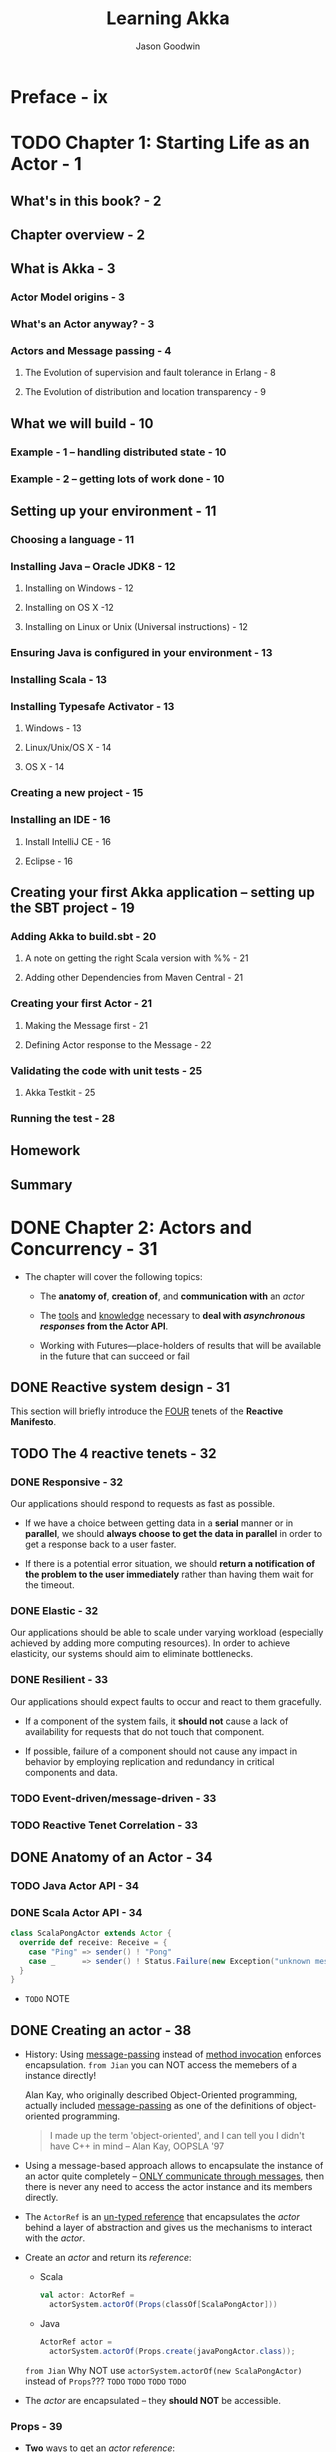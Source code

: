 #+TITLE: Learning Akka
#+VERSION: 2015
#+AUTHOR: Jason Goodwin
#+STARTUP: entitiespretty

* Table of Contents                                      :TOC_4_org:noexport:
- [[Preface - ix][Preface - ix]]
- [[Chapter 1: Starting Life as an Actor - 1][Chapter 1: Starting Life as an Actor - 1]]
  - [[What's in this book? - 2][What's in this book? - 2]]
  - [[Chapter overview - 2][Chapter overview - 2]]
  - [[What is Akka - 3][What is Akka - 3]]
    - [[Actor Model origins - 3][Actor Model origins - 3]]
    - [[What's an Actor anyway? - 3][What's an Actor anyway? - 3]]
    - [[Actors and Message passing - 4][Actors and Message passing - 4]]
      - [[The Evolution of supervision and fault tolerance in Erlang - 8][The Evolution of supervision and fault tolerance in Erlang - 8]]
      - [[The Evolution of distribution and location transparency - 9][The Evolution of distribution and location transparency - 9]]
  - [[What we will build - 10][What we will build - 10]]
    - [[Example - 1 – handling distributed state - 10][Example - 1 – handling distributed state - 10]]
    - [[Example - 2 – getting lots of work done - 10][Example - 2 – getting lots of work done - 10]]
  - [[Setting up your environment - 11][Setting up your environment - 11]]
    - [[Choosing a language - 11][Choosing a language - 11]]
    - [[Installing Java – Oracle JDK8 - 12][Installing Java – Oracle JDK8 - 12]]
      - [[Installing on Windows - 12][Installing on Windows - 12]]
      - [[Installing on OS X -12][Installing on OS X -12]]
      - [[Installing on Linux or Unix (Universal instructions) - 12][Installing on Linux or Unix (Universal instructions) - 12]]
    - [[Ensuring Java is configured in your environment - 13][Ensuring Java is configured in your environment - 13]]
    - [[Installing Scala - 13][Installing Scala - 13]]
    - [[Installing Typesafe Activator - 13][Installing Typesafe Activator - 13]]
      - [[Windows - 13][Windows - 13]]
      - [[Linux/Unix/OS X - 14][Linux/Unix/OS X - 14]]
      - [[OS X - 14][OS X - 14]]
    - [[Creating a new project - 15][Creating a new project - 15]]
    - [[Installing an IDE - 16][Installing an IDE - 16]]
      - [[Install IntelliJ CE - 16][Install IntelliJ CE - 16]]
      - [[Eclipse - 16][Eclipse - 16]]
  - [[Creating your first Akka application – setting up the SBT project - 19][Creating your first Akka application – setting up the SBT project - 19]]
    - [[Adding Akka to build.sbt - 20][Adding Akka to build.sbt - 20]]
      - [[A note on getting the right Scala version with %% - 21][A note on getting the right Scala version with %% - 21]]
      - [[Adding other Dependencies from Maven Central - 21][Adding other Dependencies from Maven Central - 21]]
    - [[Creating your first Actor - 21][Creating your first Actor - 21]]
      - [[Making the Message first - 21][Making the Message first - 21]]
      - [[Defining Actor response to the Message - 22][Defining Actor response to the Message - 22]]
    - [[Validating the code with unit tests - 25][Validating the code with unit tests - 25]]
      - [[Akka Testkit - 25][Akka Testkit - 25]]
    - [[Running the test - 28][Running the test - 28]]
  - [[Homework][Homework]]
  - [[Summary][Summary]]
- [[Chapter 2: Actors and Concurrency - 31][Chapter 2: Actors and Concurrency - 31]]
  - [[Reactive system design - 31][Reactive system design - 31]]
  - [[The 4 reactive tenets - 32][The 4 reactive tenets - 32]]
    - [[Responsive - 32][Responsive - 32]]
    - [[Elastic - 32][Elastic - 32]]
    - [[Resilient - 33][Resilient - 33]]
    - [[Event-driven/message-driven - 33][Event-driven/message-driven - 33]]
    - [[Reactive Tenet Correlation - 33][Reactive Tenet Correlation - 33]]
  - [[Anatomy of an Actor - 34][Anatomy of an Actor - 34]]
    - [[Java Actor API - 34][Java Actor API - 34]]
    - [[Scala Actor API - 34][Scala Actor API - 34]]
  - [[Creating an actor - 38][Creating an actor - 38]]
    - [[Props - 39][Props - 39]]
  - [[Promises, futures, and event-driven programming models - 41][Promises, futures, and event-driven programming models - 41]]
    - [[Blocking versus event-driven APIs - 41][Blocking versus event-driven APIs - 41]]
      - [[Skills check-point  - 45][Skills check-point  - 45]]
    - [[Having an Actor respond via a future - 45][Having an Actor respond via a future - 45]]
      - [[Java example - 46][Java example - 46]]
      - [[Scala example - 48][Scala example - 48]]
      - [[Blocking threads in tests - 50][Blocking threads in tests - 50]]
    - [[Understanding futures and promises - 51][Understanding futures and promises - 51]]
      - [[Future – *expressing failure and latency in types* - 51][Future – *expressing failure and latency in types* - 51]]
    - [[Preparing the DB and messages - 60][Preparing the DB and messages - 60]]
      - [[The messages - 61][The messages - 61]]
      - [[Implementing the DB functionality - 62][Implementing the DB functionality - 62]]
      - [[Enabling remoting - 63][Enabling remoting - 63]]
      - [[Main - 64][Main - 64]]
      - [[Publishing the messages - 64][Publishing the messages - 64]]
      - [[Starting the DB - 65][Starting the DB - 65]]
    - [[Producing the client - 65][Producing the client - 65]]
      - [[Scaffolding the project - 65][Scaffolding the project - 65]]
      - [[Modifying =build.sbt= - 66][Modifying =build.sbt= - 66]]
      - [[Building the client - 66][Building the client - 66]]
      - [[Testing - 67][Testing - 67]]
  - [[Homework - 68][Homework - 68]]
    - [[General learning - 68][General learning - 68]]
    - [[Project homework - 68][Project homework - 68]]
  - [[Summary - 69][Summary - 69]]
- [[Chapter 3: Getting the Message Across - 71][Chapter 3: Getting the Message Across - 71]]
  - [[Setting the stage with an example problem - 71][Setting the stage with an example problem - 71]]
    - [[Sketching the project - 72][Sketching the project - 72]]
    - [[Core functionality - 72][Core functionality - 72]]
  - [[Messaging delivery - 73][Messaging delivery - 73]]
    - [[Messages should be immutable - 73][Messages should be immutable - 73]]
    - [[Ask message pattern - 77][Ask message pattern - 77]]
      - [[Designing with Ask - 78][Designing with Ask - 78]]
      - [[Callbacks execute in another execution context - 82][Callbacks execute in another execution context - 82]]
      - [[Timeouts are required - 83][Timeouts are required - 83]]
      - [[Timeout stacktraces aren't useful - 84][Timeout stacktraces aren't useful - 84]]
      - [[Ask has overhead - 85][Ask has overhead - 85]]
      - [[Complexity of Actors and Ask - 85][Complexity of Actors and Ask - 85]]
    - [[Tell - 86][Tell - 86]]
      - [[Designing with Tell - 87][Designing with Tell - 87]]
      - [[Forward - 94][Forward - 94]]
      - [[Pipe - 96][Pipe - 96]]
  - [[Homework - 97][Homework - 97]]
    - [[General learning - 97][General learning - 97]]
    - [[Project homework - 97][Project homework - 97]]
  - [[Summary - 98][Summary - 98]]
- [[Chapter 4: Actor Lifecycle – Handling State and Failure - 99][Chapter 4: Actor Lifecycle – Handling State and Failure - 99]]
  - [[The - 8 Fallacies of Distributed Computing - 99][The - 8 Fallacies of Distributed Computing - 99]]
    - [[The network is reliable - 100][The network is reliable - 100]]
    - [[Bandwidth is infinite - 101][Bandwidth is infinite - 101]]
    - [[The network is secure - 101][The network is secure - 101]]
    - [[Network topology doesn't change - 102][Network topology doesn't change - 102]]
    - [[There is one administrator - 102][There is one administrator - 102]]
    - [[Transport cost is zero - 102][Transport cost is zero - 102]]
    - [[The network is homogeneous - 103][The network is homogeneous - 103]]
  - [[Failure - 103][Failure - 103]]
    - [[Isolating failure - 104][Isolating failure - 104]]
      - [[Redundancy - 104][Redundancy - 104]]
    - [[Supervision - 104][Supervision - 104]]
      - [[Supervision hierarchies - 105][Supervision hierarchies - 105]]
      - [[Supervision strategies and the drunken sushi chef - 106][Supervision strategies and the drunken sushi chef - 106]]
      - [[Defining supervisor strategies - 107][Defining supervisor strategies - 107]]
      - [[Actor lifecycle - 109][Actor lifecycle - 109]]
      - [[Messages in restart, stop - 110][Messages in restart, stop - 110]]
      - [[Terminating or killing an Actor - 111][Terminating or killing an Actor - 111]]
      - [[Lifecycle monitoring and DeathWatch - 111][Lifecycle monitoring and DeathWatch - 111]]
      - [[Safely restarting - 111][Safely restarting - 111]]
    - [[State - 113][State - 113]]
      - [[Online/Offline state - 113][Online/Offline state - 113]]
      - [[Conditional statements - 115][Conditional statements - 115]]
      - [[Hotswap: Become/Unbecome - 116][Hotswap: Become/Unbecome - 116]]
      - [[Using restarts to transition through states - 124][Using restarts to transition through states - 124]]
  - [[Homework - 124][Homework - 124]]
  - [[Summary - 125][Summary - 125]]
- [[Chapter 5: Scaling Up - 127][Chapter 5: Scaling Up - 127]]
  - [[Moore's law - 127][Moore's law - 127]]
  - [[Multicore architecture as a distribution problem - 128][Multicore architecture as a distribution problem - 128]]
  - [[Choosing Futures or Actors for concurrency - 129][Choosing Futures or Actors for concurrency - 129]]
  - [[Doing work in parallel - 130][Doing work in parallel - 130]]
    - [[Doing work In parallel with futures - 130][Doing work In parallel with futures - 130]]
    - [[Doing work in parallel with Actors - 132][Doing work in parallel with Actors - 132]]
      - [[Introducing Routers - 133][Introducing Routers - 133]]
      - [[Routing logic - 134][Routing logic - 134]]
      - [[Sending Messages to All Actors in a Router Group/Pool - 135][Sending Messages to All Actors in a Router Group/Pool - 135]]
    - [[Supervising the Routees in a Router Pool - 135][Supervising the Routees in a Router Pool - 135]]
  - [[Working with Dispatchers - 136][Working with Dispatchers - 136]]
    - [[Dispatchers explained - 136][Dispatchers explained - 136]]
    - [[Executors - 138][Executors - 138]]
    - [[Creating Dispatchers - 138][Creating Dispatchers - 138]]
    - [[Deciding Which Dispatcher to use where - 140][Deciding Which Dispatcher to use where - 140]]
    - [[Default Dispatcher - 143][Default Dispatcher - 143]]
    - [[Blocking IO dispatcher use with futures - 144][Blocking IO dispatcher use with futures - 144]]
    - [[Article parsing dispatcher - 147][Article parsing dispatcher - 147]]
      - [[Using a configured dispatcher with Actors - 147][Using a configured dispatcher with Actors - 147]]
      - [[Using BalancingPool/BalancingDispatcher - 149][Using BalancingPool/BalancingDispatcher - 149]]
    - [[Optimal parallelism - 150][Optimal parallelism - 150]]
  - [[Homework - 150][Homework - 150]]
  - [[Summary - 151][Summary - 151]]
- [[Chapter 6: Successfully Scaling Out – Clustering - 153][Chapter 6: Successfully Scaling Out – Clustering - 153]]
  - [[Introducing Akka Cluster - 153][Introducing Akka Cluster - 153]]
  - [[One Giant Monolith or Many Micro Services? -154][One Giant Monolith or Many Micro Services? -154]]
  - [[Definition of a Cluster - -155][Definition of a Cluster - -155]]
    - [[Failure Detection - 155][Failure Detection - 155]]
    - [[Gossiping an Eventually Consistent View - 156][Gossiping an Eventually Consistent View - 156]]
  - [[CAP Theorem - 157][CAP Theorem - 157]]
    - [[C – Consistency - 157][C – Consistency - 157]]
    - [[A – Availability - 157][A – Availability - 157]]
    - [[P – Partition Tolerance - 157][P – Partition Tolerance - 157]]
    - [[Compromises in CAP Theorem - 158][Compromises in CAP Theorem - 158]]
      - [[CP System – Preferring Consistency - 158][CP System – Preferring Consistency - 158]]
      - [[AP System – Preferring Availability - 159][AP System – Preferring Availability - 159]]
      - [[Consistency as a Sliding Scale - 160][Consistency as a Sliding Scale - 160]]
  - [[Building Systems with Akka Cluster - 160][Building Systems with Akka Cluster - 160]]
    - [[Creating the Cluster - 161][Creating the Cluster - 161]]
      - [[Configuring the Project - 161][Configuring the Project - 161]]
      - [[Seed Nodes - 162][Seed Nodes - 162]]
      - [[Subscribing to Cluster Events - 163][Subscribing to Cluster Events - 163]]
      - [[Starting the Cluster - 165][Starting the Cluster - 165]]
      - [[Leaving the Cluster Gracefully - 167][Leaving the Cluster Gracefully - 167]]
    - [[Cluster Member States - 168][Cluster Member States - 168]]
      - [[Failure Detection - 168][Failure Detection - 168]]
    - [[Routing Messages to the Cluster - 169][Routing Messages to the Cluster - 169]]
    - [[Producing a Distributed Article Parse Service - 169][Producing a Distributed Article Parse Service - 169]]
    - [[Cluster Client for Clustered Services - 170][Cluster Client for Clustered Services - 170]]
      - [[Setting up the Server Project - 171][Setting up the Server Project - 171]]
      - [[Setting up the Client Project - 173][Setting up the Client Project - 173]]
      - [[Sharing the Message Class between Client and Server - 173][Sharing the Message Class between Client and Server - 173]]
      - [[Sending Messages to the Cluster - 174][Sending Messages to the Cluster - 174]]
      - [[Building a Distributed Key Value Store - 176][Building a Distributed Key Value Store - 176]]
      - [[Disclaimer – Distributed Systems are Hard - 177][Disclaimer – Distributed Systems are Hard - 177]]
    - [[Designing the Cluster - 177][Designing the Cluster - 177]]
      - [[Basic Key-Value Store Design - 178][Basic Key-Value Store Design - 178]]
      - [[Coordinating Node - 179][Coordinating Node - 179]]
      - [[Redundant Nodes - 181][Redundant Nodes - 181]]
  - [[Combining Sharding and Replication - 183][Combining Sharding and Replication - 183]]
    - [[Pre-Sharding And Redistributing Keys to New Nodes - 184][Pre-Sharding And Redistributing Keys to New Nodes - 184]]
  - [[Addressing Remote Actors - 185][Addressing Remote Actors - 185]]
    - [[Using akka.actor.Identify to Find a Remote Actor - 186][Using akka.actor.Identify to Find a Remote Actor - 186]]
  - [[Homework - 186][Homework - 186]]
  - [[Summary - 187][Summary - 187]]
- [[Chapter 7: Handling Mailbox Problems - 189][Chapter 7: Handling Mailbox Problems - 189]]
    - [[Overwhelming your weakest link - 189][Overwhelming your weakest link - 189]]
    - [[Ballooning response times - 191][Ballooning response times - 191]]
    - [[Crashing - 191][Crashing - 191]]
  - [[Resiliency - 192][Resiliency - 192]]
    - [[Mailboxes - 192][Mailboxes - 192]]
      - [[Configuring mailboxes - 193][Configuring mailboxes - 193]]
      - [[Deciding which mailbox to use - 194][Deciding which mailbox to use - 194]]
  - [[Staying responsive under load - 196][Staying responsive under load - 196]]
    - [[Circuit breakers - 197][Circuit breakers - 197]]
      - [[Circuit breaker listeners - 198][Circuit breaker listeners - 198]]
      - [[Circuit breaker examples - 199][Circuit breaker examples - 199]]
  - [[Homework - 203][Homework - 203]]
  - [[Summary - 203][Summary - 203]]
- [[Chapter 8: Testing and Design - 205][Chapter 8: Testing and Design - 205]]
    - [[Example problem - 206][Example problem - 206]]
    - [[Approaching application design - 206][Approaching application design - 206]]
      - [[High-Level design - 208][High-Level design - 208]]
    - [[Designing, building, and testing the Domain model - 209][Designing, building, and testing the Domain model - 209]]
      - [[Specifications - 209][Specifications - 209]]
      - [[Designing the Domain model - 210][Designing the Domain model - 210]]
      - [[Testing and building the Domain model - 211][Testing and building the Domain model - 211]]
      - [[Building by specification - 213][Building by specification - 213]]
    - [[Testing actors - 216][Testing actors - 216]]
      - [[Testing Actor behavior and state - 216][Testing Actor behavior and state - 216]]
      - [[Testing Message flow - 219][Testing Message flow - 219]]
    - [[Testing Advice - 222][Testing Advice - 222]]
    - [[Homework - 223][Homework - 223]]
    - [[Summary - 224][Summary - 224]]
- [[Chapter 9: A Journey's End - 225][Chapter 9: A Journey's End - 225]]
  - [[Other Akka Features and Modules - 226][Other Akka Features and Modules - 226]]
    - [[Logging in Akka - 226][Logging in Akka - 226]]
    - [[Message Channels and EventBus - 228][Message Channels and EventBus - 228]]
    - [[Agents - 231][Agents - 231]]
    - [[Akka Persistence - 234][Akka Persistence - 234]]
    - [[Akka I/O - 235][Akka I/O - 235]]
    - [[Akka streams and HTTP - 235][Akka streams and HTTP - 235]]
  - [[Deployment Tools - 236][Deployment Tools - 236]]
  - [[Monitoring Logs and Events - 237][Monitoring Logs and Events - 237]]
    - [[Writing some Actor Code - 238][Writing some Actor Code - 238]]
    - [[Coursera Courses - 239][Coursera Courses - 239]]
  - [[Summary - 240][Summary - 240]]
- [[Index 241][Index 241]]

* Preface - ix
* TODO Chapter 1: Starting Life as an Actor - 1
** What's in this book? - 2
** Chapter overview - 2
** What is Akka - 3
*** Actor Model origins - 3
*** What's an Actor anyway? - 3
*** Actors and Message passing - 4
**** The Evolution of supervision and fault tolerance in Erlang - 8
**** The Evolution of distribution and location transparency - 9

** What we will build - 10
*** Example - 1 – handling distributed state - 10
*** Example - 2 – getting lots of work done - 10

** Setting up your environment - 11
*** Choosing a language - 11
*** Installing Java – Oracle JDK8 - 12
**** Installing on Windows - 12
**** Installing on OS X -12 
**** Installing on Linux or Unix (Universal instructions) - 12

*** Ensuring Java is configured in your environment - 13
*** Installing Scala - 13
*** Installing Typesafe Activator - 13
**** Windows - 13
**** Linux/Unix/OS X - 14
**** OS X - 14

*** Creating a new project - 15
*** Installing an IDE - 16
**** Install IntelliJ CE - 16
**** Eclipse - 16

** Creating your first Akka application – setting up the SBT project - 19
*** Adding Akka to build.sbt - 20
**** A note on getting the right Scala version with %% - 21
**** Adding other Dependencies from Maven Central - 21

*** Creating your first Actor - 21
**** Making the Message first - 21
**** Defining Actor response to the Message - 22

*** Validating the code with unit tests - 25
**** Akka Testkit - 25

*** Running the test - 28

** Homework
** Summary

* DONE Chapter 2: Actors and Concurrency - 31
  CLOSED: [2018-08-29 Wed 13:27]
  - The chapter will cover the following topics:
    + The *anatomy of*, *creation of*, and *communication with* an /actor/

    + The _tools_ and _knowledge_ necessary to *deal with /asynchronous responses/
      from the Actor API*.

    + Working with Futures—place-holders of results that will be available in the
      future that can succeed or fail

** DONE Reactive system design - 31
   CLOSED: [2018-08-26 Sun 12:51]
   This section will briefly introduce the _FOUR_ tenets of the *Reactive Manifesto*.

** TODO The 4 reactive tenets - 32
*** DONE Responsive - 32
    CLOSED: [2018-08-26 Sun 13:00]
    Our applications should respond to requests as fast as possible.
    - If we have a choice between getting data in a *serial* manner or in *parallel*,
      we should *always choose to get the data in parallel* in order to get a
      response back to a user faster.

    - If there is a potential error situation,
      we should *return a notification of the problem to the user immediately*
      rather than having them wait for the timeout.

*** DONE Elastic - 32
    CLOSED: [2018-08-26 Sun 13:02]
    Our applications should be able to scale under varying workload (especially
    achieved by adding more computing resources).
      In order to achieve elasticity, our systems should aim to eliminate
    bottlenecks.

*** DONE Resilient - 33
    CLOSED: [2018-08-26 Sun 13:06]
    Our applications should expect faults to occur and react to them gracefully.

    - If a component of the system fails, it *should not* cause a lack of
      availability for requests that do not touch that component.

    - If possible, failure of a component should not cause any impact in behavior
      by employing replication and redundancy in critical components and data.

*** TODO Event-driven/message-driven - 33
*** TODO Reactive Tenet Correlation - 33

** DONE Anatomy of an Actor - 34
   CLOSED: [2018-08-26 Sun 13:20]
*** TODO Java Actor API - 34
*** DONE Scala Actor API - 34
    CLOSED: [2018-08-26 Sun 13:20]
    #+BEGIN_SRC scala
      class ScalaPongActor extends Actor {
        override def receive: Receive = {
          case "Ping" => sender() ! "Pong"
          case _      => sender() ! Status.Failure(new Exception("unknown message"))
        }
      }
    #+END_SRC

    - =TODO=
      NOTE

** DONE Creating an actor - 38
   CLOSED: [2018-08-26 Sun 14:22]
   - History:
     Using _message-passing_ instead of _method invocation_ enforces encapsulation.
     =from Jian= you can NOT access the memebers of a instance directly!

     Alan Kay, who originally described Object-Oriented programming, actually
     included _message-passing_ as one of the definitions of object-oriented
     programming.
     #+BEGIN_QUOTE
     I made up the term 'object-oriented', and I can tell you I didn't have C++ in mind
                                                                -- Alan Kay, OOPSLA '97
     #+END_QUOTE

   - Using a message-based approach allows to encapsulate the instance of an actor
     quite completely -- _ONLY communicate through messages_, then there is never
     any need to access the actor instance and its members directly.

   - The ~ActorRef~ is an _un-typed reference_ that encapsulates the /actor/ behind
     a layer of abstraction and gives us the mechanisms to interact with the /actor/.

   - Create an /actor/ and return its /reference/:
     + Scala
       #+BEGIN_SRC scala
         val actor: ActorRef =
           actorSystem.actorOf(Props(classOf[ScalaPongActor]))
       #+END_SRC

     + Java
       #+BEGIN_SRC java
         ActorRef actor =
           actorSystem.actorOf(Props.create(javaPongActor.class));
       #+END_SRC

     =from Jian=
     Why NOT use ~actorSystem.actorOf(new ScalaPongActor)~ instead of ~Props~???
     =TODO= =TODO= =TODO= =TODO=

   - The /actor/ are encapsulated -- they *should NOT* be accessible.

*** Props - 39
    - *Two* ways to get an /actor reference/:
      1. we can create an ~Actor~ and gain a /reference/ to it by calling
         ~system.actorOf~ and pass it a ~Props~ /instance/
         * an /actor instance/
           OR
         * an /actor class/ and its arguments for construction.

         We can also give the actor a name by passing that into the ~actorOf~ method.

      2. Finally, we can look up an _existing_ /actor/, even on a _remote_ system,
         by using ~actorSelection~.

    - A complete syntax of the ~Props~ usage:
      + Scala
        #+BEGIN_SRC scala
          Props(classOf[requiredActorClass], arg1, arg2, ..argi.., argn)

          // The IDE says this is better:
          Props(new requiredActorClass(arg1, arg2, ..argi.., argn))
        #+END_SRC

      + Java
        #+BEGIN_SRC java
          Props.create(requiredActorClass.class, arg1, arg2, ..argi.., argn);
        #+END_SRC

    - We can create factory methods ~props~
      + Scala
        #+BEGIN_SRC scala
          object ScalaPongActor {
            def props(response: String): Props = {
              Props(new ScalaPongActor(response))
            }
          }
        #+END_SRC

      + Java
        #+BEGIN_SRC java
          public static Props props(String response) {
              return Props.create(this.class, response);
          }
        #+END_SRC

    - You can use ~ActorRef.path~ to get the /path/ of an /actor/, for example:
      + Local /actor/:
        ~akka://default/user/BruceWillis~

      + Remote /actor/:
        ~akka.tcp://my-sys@remotehost:5678/user/CharlieChaplin~

    - Use ~actorSelection~ and an /actor path/ to its /actor reference/:
      #+BEGIN_SRC scala
        val selection: ActorSelection =
          system.actorSelection("akka.tcp://actorSystem@host.jason-goodwin.com:5678/user/KeanuReeves")
      #+END_SRC

    - =TODO=
      NOTE

** TODO Promises, futures, and event-driven programming models - 41
   - what if we need to get some output from the actor in response to that message?
     Let's say we need to get a record from our in-memory key-value store?

*** DONE Blocking versus event-driven APIs - 41
    CLOSED: [2018-08-26 Sun 15:50]
    - To summarize, there are a few problems with using many threads to handle
      blocking IO:
      + Code does not obviously express failure in the response type
      + Code does not obviously express latency in the response type
      + Blocking models have throughput limitations due to fixed threadpool sizes
      + Creating and using many threads has a performance overhead due to context-switching

    - 

**** Skills check-point  - 45

*** TODO Having an Actor respond via a future - 45
**** Java example - 46
**** Scala example - 48
**** Blocking threads in tests - 50
     - TIP:
       *Don't sleep or block outside tests.*
     - 

*** DONE Understanding futures and promises - 51
    CLOSED: [2018-08-28 Tue 16:52]
    - Modern /futures/ make _TWO_ effects implicit:
      + failure
      + latency

    - To see how we can move *from* /blocking IO/ *to* /non-blocking IO/,
      we MUST *learn some abstractions* that express handling with _failure_ and
      _latency_ in different ways.

**** Future – *expressing failure and latency in types* - 51
     - An asynchronous API, such as the /ask pattern/ =???=, will return one of
       the placeholder future types mentioned previously.

       We can try to demonstrate how the code becomes clearer by looking at
       different ways in which we can work with our ~PongActor~ in the test
       case.

       _It's very strongly advised that you do follow along in this section with
       the test case we built previously._

***** Preparing for the Java example - 51
***** Preparing for the Scala example - 52
      #+BEGIN_SRC scala
        def askPong(message: String): Future[String] =
          (pongActor ? message).mapTo[String]

        describe("FutureExamples") {
          import scala.concurrent.ExecutionContext.Implicits.global
          it("should print to console"){
            (pongActor ? "Ping").onSuccess({
              case x: String => println("replied with: " + x)
            })
            Thread.sleep(100)
          }
        }
      #+END_SRC

***** Note on sleeping - 52
***** Anatomy of a future - 53
***** DONE Handling success cases - 53
      CLOSED: [2018-08-28 Tue 15:37]
****** Executing code with the result - 53
       #+BEGIN_SRC scala
         askPong("Ping").onSuccess {
           case x: String => println("replied with: " + x)
         }
       #+END_SRC

****** Transforming the result - 53
       ~askPong("Ping").map(x => x.charAt(0))~

****** Transforming the result asynchronously - 54
       ~val f: Future[String] = askPong("Ping").flatMap(x => askPong("Ping"))~
       
***** DONE Handling failure cases - 55
      CLOSED: [2018-08-28 Tue 16:13]
      - /Failures/ always have a cause represented by a ~Throwable~.

****** DONE Executing code in the failure case - 55
       CLOSED: [2018-08-28 Tue 15:50]
       - Scala (the ~onFailure~ /method/)
         #+BEGIN_SRC scala
           askPong("causeError").onFailure {
             case e: Exception => println("Got exception")
           }
         #+END_SRC

       - Java (no specific /method/ -- use ~handle~, which is use for both success
         and failure. Therefore, you need manually check the ~Throwable~)
         #+BEGIN_SRC java
           askPong("cause error").handle((x, t) -> {
                   if(t!=null){
                       System.out.println("Error: " + t);
                   }
                   return null;
               });
         #+END_SRC
         + ~handle~ takes a ~BiFunction~.

****** DONE Recovering from failure - 55
       CLOSED: [2018-08-28 Tue 16:02]
       - Scala:
         #+BEGIN_SRC scala
           val f = askPong("causeError").recover {
             case t: Exception => "default"
           }
         #+END_SRC

       - Java:
         #+BEGIN_SRC java
           CompletionStage<String> cs =
               askPong("cause error")
               .exceptionally(t -> "default");
         #+END_SRC

****** DONE Recovering from failure asynchronously - 56
       CLOSED: [2018-08-28 Tue 16:12]
       - Scala:
         #+BEGIN_SRC scala
           askPong("causeError").recoverWith {
             case t: Exception => askPong("Ping")
           }
         #+END_SRC

       - Java:
         #+BEGIN_SRC java
           askPong("cause error")
               .handle( (pong, ex) ->
                        ex == null ?
                        CompletableFuture.completedFuture(pong) :
                        askPong("Ping")
               ).thenCompose(x -> x);
         #+END_SRC

***** DONE Composing futures - 56
      CLOSED: [2018-08-28 Tue 16:40]
****** DONE Chaining operations together - 56
       CLOSED: [2018-08-28 Tue 16:22]
       We can focus on the happy path and then collect errors at the end of the
       chain of operations.

       =From Jian= After a error, the methods in the "happy path" after it won't
       have computation cost.

       - Scala
         #+BEGIN_SRC scala
           val f = askPong("Ping").
             flatMap(x => askPong("Ping" + x)).
             recover { case _: Exception => "There was an error"}
         #+END_SRC

       - Java
         #+BEGIN_SRC java
           askPong("Ping").
               thenCompose(x -> askPong("Ping" + x)).
               handle((x, t) -> {
                       if (t != null) {
                           return "default";
                       } else {
                           return x;
                       }
                   });
         #+END_SRC

****** DONE Combining futures - 57
       CLOSED: [2018-08-28 Tue 16:26]
       - Java
         #+BEGIN_SRC java
           askPong("Ping").
               thenCombine(askPong("Ping"),
                           (a,b) -> a + b  // "PongPong"
                           );
         #+END_SRC

       - Scala
         #+BEGIN_SRC scala
           val futureAddition: Future[Int] =
             for {
               res1 <- askPong("Ping")
               res2 <- askPong("Ping")
             } yield res1 + res2
         #+END_SRC
         After code expansion, this is a ~flatMap~.

****** DONE Dealing with lists of futures - 58
       CLOSED: [2018-08-28 Tue 16:40]
       #+BEGIN_SRC scala
         val listOfFuture: List[Future[String]] =
           List("Pong", "Pong", "failed").map(x => askPong(x))
       #+END_SRC

       - Sometimes we want convert a ~List[Future[String]]~ value to a
         ~Future[List[String]]~.

         Use the ~sequence~ /static method/ of ~Future~:
         ~val futureOfList: Future[List[String]] = Future.sequence(listOfFutures)~

       - The call to ~sequence~ will fail if any of the /futures/ in the list fail.
         Avoid the fail by recovering failure when running ~map~:
         #+BEGIN_SRC scala
           Future.sequence(
             listOfFutures.map(_.recover { case _: Exception => "" })
           )
         #+END_SRC

       - =TODO=
         There is *no equivalent in the Java8 core library*,
         but there are gists around that cover the functionality for sequencing
         futures in the same manner.

***** DONE Future cheat-sheet - 59 - *Re-Read*
      CLOSED: [2018-08-28 Tue 16:40]
      | Operation                   | Scala Future                   | Java CompletableFuture                           |
      |-----------------------------+--------------------------------+--------------------------------------------------|
      | Transform Value             | ~.map(x => y)~                 | ~.thenApply(x -> y)~                             |
      | Transform Value Async       | ~.flatMap(x => futureOfY)~     | ~.thenCompose(x -> futureOfY)~                   |
      | Return Value if Error       | ~.recover(t => y)~             | ~.exceptionally(t -> y)~                         |
      | Return Value Async if Error | ~.recoverWith(t => futureOfY)~ | ~.handle(t, x -> futureOfY).thenCompose(x -> x)~ |

***** TODO Composing a Distributed System – AkkademyDb and client - 59
      *PLAN*

      =TODO= NOTE

*** DONE Preparing the DB and messages - 60
    CLOSED: [2018-08-28 Tue 17:44]
    - We want to expose a few messages to start with.
      + Get message:
        Return a key if it exists

      + Key Not Found exception:
        If a key isn't found, return this failure

      + Set message:
        Sets a value and reply with a status

**** DONE The messages - 61
     CLOSED: [2018-08-28 Tue 17:02]
     Since /messages/ should always be *immutable* (NO /setter/ required due to
     this nature). Also, for this simple example, use /public fields/ instead of
     /private fields/ and their /getters/.

     - Scala
       #+BEGIN_SRC scala
         case class SetRequest(key: String, value: Object)
         case class GetRequest(key: String)
         case class KeyNotFoundException(key: String) extends Exception
       #+END_SRC

       /case classes/ are ~Serializable~!

     - Java
       #+BEGIN_SRC java
         public class SetRequest implements Serializable {
             public final String key;
             public final Object value;
             public SetRequest(String key, Object value) {
                 this.key = key;
                 this.value = value;
             }
         }

         public class GetRequest implements Serializable {
             public final String key;
             public GetRequest(String key) {
                 this.key = key;
             }
         }

         public class KeyNotFoundException extends Exception implements Serializable {
             public final String key;
             public KeyNotFoundException(String key) {
                 this.key = key;
             }
         }
       #+END_SRC

**** DONE Implementing the DB functionality - 62
     CLOSED: [2018-08-28 Tue 17:11]
     - Scala:
       #+BEGIN_SRC scala
         override def receive = {
           case SetRequest(key, value) =>
             log.info("received SetRequest - key: {} value: {}", key, value)
             map.put(key, value)
             sender() ! Status.Success

           case GetRequest(key) =>
             log.info("received GetRequest - key: {}", key)
             val response: Option[String] = map.get(key)
             response match {
               case Some(x) => sender() ! x
               case None => sender() ! Status.Failure(KeyNotFoundException(key))
             }

           case o =>
             Status.Failure(new ClassNotFoundException)
         }
       #+END_SRC

     - Java
       #+BEGIN_SRC java
         receive(ReceiveBuilder.
                 match(SetRequest.class, message -> {
                         log.info("Received Set request: {}", message);
                         map.put(message.key, message.value);
                         sender().tell(new Status.Success(message. key), self());
                     }).
                 match(GetRequest.class, message -> {
                         log.info("Received Get request: {}", message);
                         String value = map.get(message.key);
                         Object response = (value != null) ?
                             value :
                             new Status.Failure(new KeyNotFoundException(message.key));
                         sender().tell(response, self());
                     }).
                 matchAny(o ->
                          sender().
                          tell(new Status.Failure(new ClassNotFoundException()), self())).
                 build()
                 );
       #+END_SRC

     - The default case above can be a custom one, rather than
       ~ClassNotFoundException~, which can make greater clarity.

**** TODO Enabling remoting - 63
     - Add a dependency and a configuration file (for Akka):
       1. ~"com.typesafe.akka" %% "akka-remote" % "2.3.6"~  =TODO= NEWER Version!

       2. =src/main/resources/application.conf= -- a =typesafe-config HOCON= file:
          #+BEGIN_SRC text
            akka {
              actor {
                provider = "akka.remote.RemoteActorRefProvider"
              }
              remote {
                enabled-transports = ["akka.remote.netty.tcp"]
                netty.tcp {
                  hostname = "127.0.0.1"
                  port = 2552
                }
              }
            }
          #+END_SRC

     - =TODO= More Notes and Details.

**** DONE Main - 64
     CLOSED: [2018-08-28 Tue 17:31]
     - Finally, for the datastore, we need to add a ~main~ /method/ to
       + *start* the /actor system/
         and
       + *create* the /actor/.

     - Scala
       #+BEGIN_SRC scala
         // com.akkademy.AkkademyDb
         object Main extends App {
           val system = ActorSystem("akkademy")
           system.actorOf(Props[AkkademyDb], name = "akkademy-db")
         }
       #+END_SRC

     - Java
       #+BEGIN_SRC java
         // com.akkademy.Main
         public class Main {
             public static void main(String... args) {
                 ActorSystem system = ActorSystem.create("akkademy");
                 system.actorOf(Props.create(AkkademyDb.class), "akkademy-db");
             }
         }
       #+END_SRC

     - We simply need to create an ~ActorSystem~, and then create the /actor/ in it.

     - We give the /actor/ a name ="akkademy-db"=, and
       + we use a name to be able to easily look up the /actor/ in the _client_,

       + the name can also ease debugging as Akka will log the Actor's name in
         error scenarios.

**** DONE Publishing the messages - 64
     CLOSED: [2018-08-28 Tue 17:40]
     Here we do the simple thing -- ONLY publish our project locally.
     The the repository information in =build.sbt= is:
     #+BEGIN_SRC text
       // build.sbt
       name := "akkademy-db"
       organization := "com.akkademy-db"
       version := "0.0.1-SNAPSHOT"
     #+END_SRC

     - About the *-SNAPSHOT*:
       It indicates that the version is *unstable* and can change.

       If we were to release the code, then we would remove it from the version
       to indicate that it will not (and cannot) change again.

     - Lastly, we need to *exclude* the =application.conf= file
       so that the client doesn't try to start a remote server.

       Again, it's better to put the messages in a standalone library -- we're
       cutting corners for brevity.

       Put this in your =build.sbt= file to exclude the =application.conf= when publishing:
       #+BEGIN_SRC scala
         mappings in (Compile, packageBin) -= {
           _.filterNot { case (_, name) => Seq("application.conf").contains(name) }
         }
       #+END_SRC

       + If we put the messages in a separate library (and you certainly can), we wouldn't
         have needed to exclude the configuration from the build. We're done
         with the build configuration. From the command line, in the root of our
         project, we simply run the activator publish-local target to publish
         the project:
         ~$ activator publish-local~

         =TODO= The *activator* is deprecated already!. Try to find out a
         similar result sbt command instead.

**** DONE Starting the DB - 65
     CLOSED: [2018-08-28 Tue 17:44]
     ~$ activator run~ and you'll see that Akka log that it is listening for
     remote connections and tells us the address (which we will use shortly in
     the client):
     #+BEGIN_SRC text
       [Remoting] Remoting now listens on addresses: [akka.tcp://
       akkademy@127.0.0.1:2552]
     #+END_SRC

*** DONE Producing the client - 65
    CLOSED: [2018-08-29 Wed 13:27]
    We've published our messages, and have the key-value store running.

    We're ready to wrap up our first distributed application by consuming the
    service with a client.

**** DONE Scaffolding the project - 65
     CLOSED: [2018-08-29 Wed 11:48]
     Create a project of the client with name =akkademy-db-client=

**** DONE Modifying =build.sbt= - 66
     CLOSED: [2018-08-29 Wed 11:48]
     Add the dependency to the server project:
     ~"com.akkademy-db" %% "akkademy-db" % "0.0.1-SNAPSHOT"~
     
     - In the Java project,
       we need to also add the =scala-java8-compat= library to be able to convert
       the /futures/ the /actor/ will produce: =TODO= =DETAILS=
       ~"org.scala-lang.modules" %% "scala-java8-compat" % "0.6.0"~
    
**** DONE Building the client - 66
     CLOSED: [2018-08-29 Wed 11:56]
     - Scala
       #+BEGIN_SRC scala
         package com.akkademy

         class SClient(remoteAddress: String){
           private implicit val timeout = Timeout(2 seconds)
           private implicit val system = ActorSystem("LocalSystem")
           private val remoteDb = system.actorSelection(
             s"akka.tcp://akkademy@$remoteAddress/user/akkademy-db"
           )

           def set(key: String, value: Object): Unit = {
             remoteDb ? SetRequest(key, value)
           }

           def get(key: String): Unit = {
             remoteDb ? GetRequest(key)
           }
         }
       #+END_SRC

     - Java
       #+BEGIN_SRC java
         package com.akkademy;

         public class JClient {
             private final ActorSystem system = ActorSystem.create("LocalSystem");
             private final ActorSelection remoteDb;

             public JClient(String remoteAddress){
                 remoteDb = system.actorSelection("akka.tcp://akkademy@" +
                                                  remoteAddress + "/user/akkademy-db");
             }

             public CompletionStage set(String key, Object value) {
                 return toJava(ask(remoteDb, new SetRequest(key, value), 2000));
             }

             public CompletionStage<Object> get(String key){
                 return toJava(ask(remoteDb, new GetRequest(key), 2000));
             }
         }
       #+END_SRC
       + For the Java code, we convert the ~scala.concurrent.Future~ to Java's
         ~CompletionStage~ and return that.
           This gives us a better Java API for the consumer of our library to work
         with.

**** DONE Testing - 67
     CLOSED: [2018-08-29 Wed 13:27]
     We need to make sure the ~db~ is running as these are /integration tests/.
     Here we'll simply create and then retrieve a record from the remote database.

     - Scala
       #+BEGIN_SRC scala
         class SClientIntegrationSpec extends FunSpecLike with Matchers {
           val client = new SClient("127.0.0.1:2552")

           describe("akkademyDbClient") {
             it("should set a value"){
               client.set("123", new Integer(123))
               val futureResult = client.get("123")
               val result = Await.result(futureResult, 10 seconds)
               result should equal(123)
             }
           }
         }
       #+END_SRC

     - Java
       #+BEGIN_SRC java
         public class JClientIntegrationTest {
             JClient client = new JClient("127.0.0.1:2552");

             @Test
             public void itShouldSetRecord() throws Exception {
                 client.set("123", 123);
                 Integer result = (Integer) ((CompletableFuture) client.get("123")).get();
                 assert(result == 123);
             }
         }
       #+END_SRC

** TODO Homework - 68
*** TODO General learning - 68
*** TODO Project homework - 68

** TODO Summary - 69
   
* TODO Chapter 3: Getting the Message Across - 71
  - In this chapter, we will cover _ALL_ of the details of *message delivery
    mechanisms* in Akka.

    + We'll look at DIFFERENT /messaging patterns/ -- different ways in which we
      can get /messages/ between /Actors/ to get work done;

    + We'll look at /SCHEDULING message delivery/ as well -- a way of *delaying*
      or *repeating* DELIVERY of /messages/;

    + We'll cover how these /messaging patterns/ can be used to *compose* /Actors/
      together to get work done in this chapter;

  - A new example service will be introduced as a consumer of ~Akkademy-DB~ as
    well -- a simple article parsing component

    *TO demonstrate* _all the ways_ in which we can get /messages/ between
    /Actors/.

  - This chapter will COVER some of the essential _MECHANICS around Handling
    Messages_:
    + Making /Messages/ *Immutable*
    + Asking an /Actor/ for a *Reply*
    + *Forwarding* /Messages/
    + *Piping* /Futures/

** TODO Setting the stage with an example problem - 71
   - Requirement Overview:
     + Expose an HTTP Endpoint that accepts the URL of an article
     + Return the main body of text from the article
     + Cache the article in /Akkademy DB/

*** Sketching the project - 72
    - The name is ="akkademaid"=

    - Dependencies:
      #+BEGIN_SRC scala
        libraryDependencies ++= Seq(
          "com.syncthemall" % "boilerpipe" % "1.2.2",
          "com.akkademy-db" %% "akkademy-db" % "0.0.1-SNAPSHOT",
          "com.syncthemail" % "boilerpipe" % "1.2.2"
        )
      #+END_SRC

*** TODO Core functionality - 72
    - The ~boilerpipe~ library takes care of the article parsing for us.
      We simply need to call ~ArticleExtractor.getInstance.getText(input)~ where
      input is a /Stream/ or /String/.

    - We'll revisit the example and /Akkademy-DB/ as we work through different
      approaches to solving the problem.

** TODO Messaging delivery - 73
*** Messages should be immutable - 73
*** Ask message pattern - 77
**** Designing with Ask - 78
**** Callbacks execute in another execution context - 82
**** Timeouts are required - 83
**** Timeout stacktraces aren't useful - 84
**** Ask has overhead - 85
**** Complexity of Actors and Ask - 85

*** Tell - 86
**** Designing with Tell - 87
**** Forward - 94
**** Pipe - 96

** TODO Homework - 97
*** General learning - 97
*** Project homework - 97

** TODO Summary - 98

* TODO Chapter 4: Actor Lifecycle – Handling State and Failure - 99
** The - 8 Fallacies of Distributed Computing - 99
*** The network is reliable - 100
*** Bandwidth is infinite - 101
*** The network is secure - 101
*** Network topology doesn't change - 102
*** There is one administrator - 102
*** Transport cost is zero - 102
*** The network is homogeneous - 103

** Failure - 103
*** Isolating failure - 104
**** Redundancy - 104

*** Supervision - 104
**** Supervision hierarchies - 105
**** Supervision strategies and the drunken sushi chef - 106
**** Defining supervisor strategies - 107
**** Actor lifecycle - 109
**** Messages in restart, stop - 110
**** Terminating or killing an Actor - 111
**** Lifecycle monitoring and DeathWatch - 111
**** Safely restarting - 111

*** State - 113
**** Online/Offline state - 113
***** Transitioning state - 114
***** Stashing messages between states - 114

**** Conditional statements - 115
**** Hotswap: Become/Unbecome - 116
***** Stash leaks - 118
***** Finite State Machines (FSM) - 118
***** Defining states - 120
***** Defining the state container - 121
***** Defining behavior in FSMs - 121

**** Using restarts to transition through states - 124


** Homework - 124
** Summary - 125

* TODO Chapter 5: Scaling Up - 127
** Moore's law - 127
** Multicore architecture as a distribution problem - 128
** Choosing Futures or Actors for concurrency - 129
** Doing work in parallel - 130
*** Doing work In parallel with futures - 130
*** Doing work in parallel with Actors - 132
**** Introducing Routers - 133
**** Routing logic - 134
**** Sending Messages to All Actors in a Router Group/Pool - 135

*** Supervising the Routees in a Router Pool - 135

** Working with Dispatchers - 136
*** Dispatchers explained - 136
*** Executors - 138
*** Creating Dispatchers - 138
*** Deciding Which Dispatcher to use where - 140
*** Default Dispatcher - 143
*** Blocking IO dispatcher use with futures - 144
*** Article parsing dispatcher - 147
**** Using a configured dispatcher with Actors - 147
**** Using BalancingPool/BalancingDispatcher - 149

*** Optimal parallelism - 150

** Homework - 150
** Summary - 151

* TODO Chapter 6: Successfully Scaling Out – Clustering - 153
** Introducing Akka Cluster - 153
** One Giant Monolith or Many Micro Services? -154
** Definition of a Cluster - -155
*** Failure Detection - 155
*** Gossiping an Eventually Consistent View - 156

** CAP Theorem - 157
*** C – Consistency - 157
*** A – Availability - 157
*** P – Partition Tolerance - 157
*** Compromises in CAP Theorem - 158
**** CP System – Preferring Consistency - 158
**** AP System – Preferring Availability - 159
**** Consistency as a Sliding Scale - 160

** Building Systems with Akka Cluster - 160
*** Creating the Cluster - 161
**** Configuring the Project - 161
**** Seed Nodes - 162
**** Subscribing to Cluster Events - 163
**** Starting the Cluster - 165
**** Leaving the Cluster Gracefully - 167

*** Cluster Member States - 168
**** Failure Detection - 168

*** Routing Messages to the Cluster - 169
*** Producing a Distributed Article Parse Service - 169
*** Cluster Client for Clustered Services - 170
**** Setting up the Server Project - 171
**** Setting up the Client Project - 173
**** Sharing the Message Class between Client and Server - 173
**** Sending Messages to the Cluster - 174
**** Building a Distributed Key Value Store - 176
**** Disclaimer – Distributed Systems are Hard - 177
    
*** Designing the Cluster - 177
**** Basic Key-Value Store Design - 178
**** Coordinating Node - 179
**** Redundant Nodes - 181

** Combining Sharding and Replication - 183
*** Pre-Sharding And Redistributing Keys to New Nodes - 184

** Addressing Remote Actors - 185
*** Using akka.actor.Identify to Find a Remote Actor - 186

** Homework - 186
** Summary - 187

* TODO Chapter 7: Handling Mailbox Problems - 189
*** Overwhelming your weakest link - 189
*** Ballooning response times - 191
*** Crashing - 191

** Resiliency - 192
*** Mailboxes - 192
**** Configuring mailboxes - 193
**** Deciding which mailbox to use - 194

** Staying responsive under load - 196
*** Circuit breakers - 197
**** Circuit breaker listeners - 198
**** Circuit breaker examples - 199

** Homework - 203
** Summary - 203

* TODO Chapter 8: Testing and Design - 205
*** Example problem - 206
*** Approaching application design - 206
**** High-Level design - 208

*** Designing, building, and testing the Domain model - 209
**** Specifications - 209
**** Designing the Domain model - 210
**** Testing and building the Domain model - 211
**** Building by specification - 213

*** Testing actors - 216
**** Testing Actor behavior and state - 216
**** Testing Message flow - 219
***** Using the test Itself as an Actor - 219
***** Using TestProbes as mock Actors - 221

*** Testing Advice - 222
*** Homework - 223
*** Summary - 224

* TODO Chapter 9: A Journey's End - 225
** Other Akka Features and Modules - 226
*** Logging in Akka - 226
*** Message Channels and EventBus - 228
*** Agents - 231
*** Akka Persistence - 234
*** Akka I/O - 235
*** Akka streams and HTTP - 235

** Deployment Tools - 236
** Monitoring Logs and Events - 237
*** Writing some Actor Code - 238
*** Coursera Courses - 239

** Summary - 240

* Index 241
